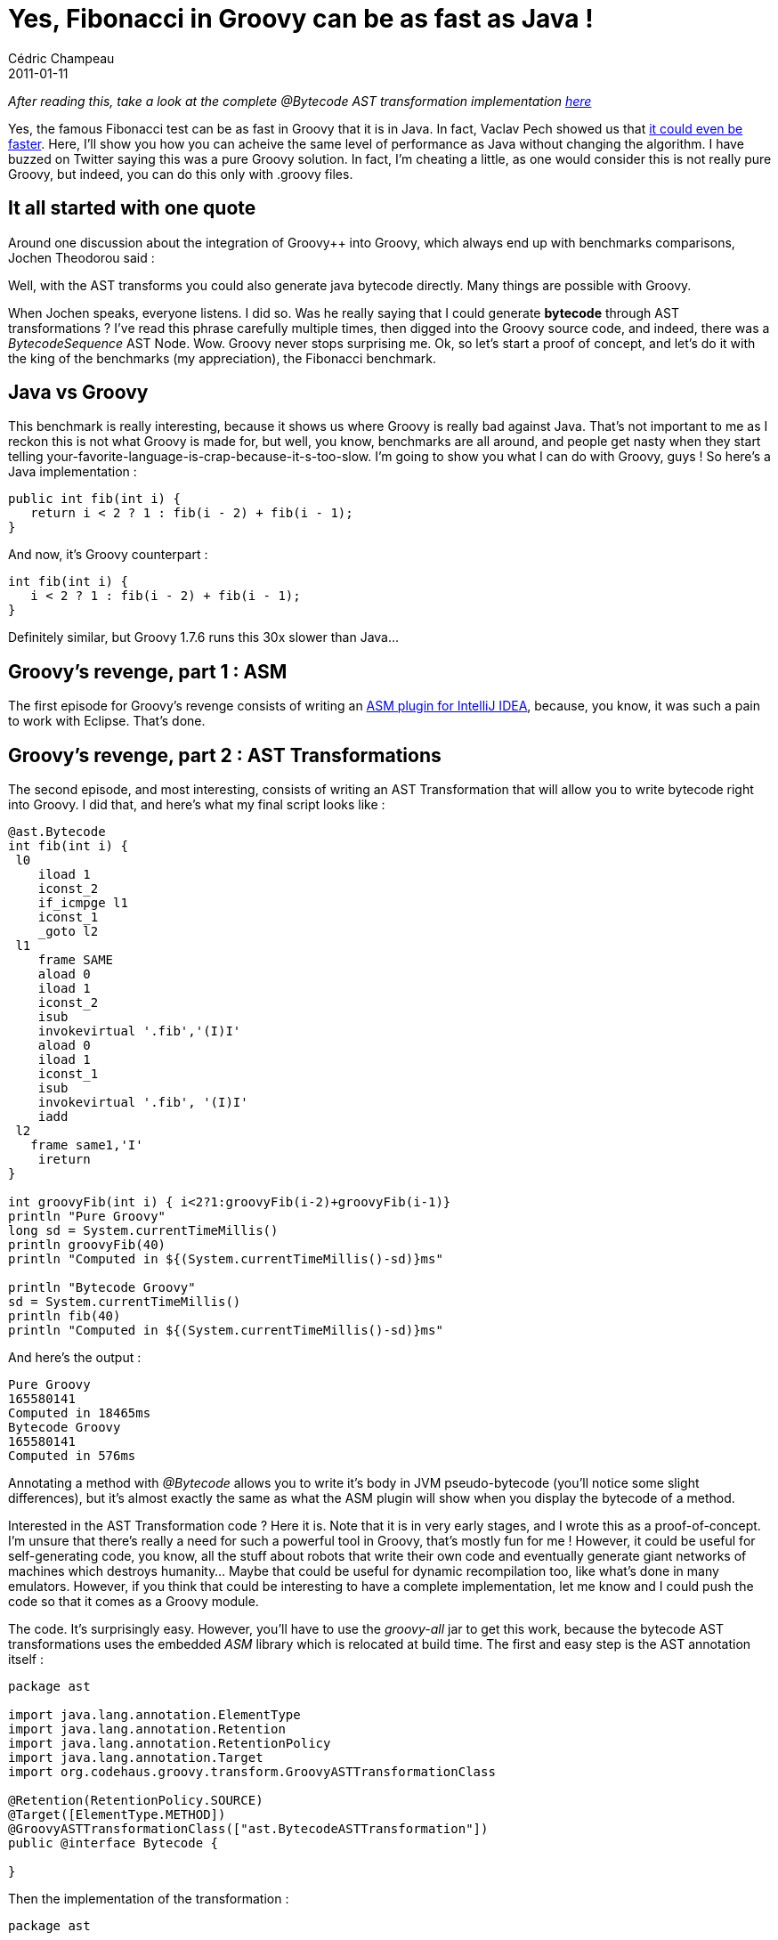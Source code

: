 = Yes, Fibonacci in Groovy can be as fast as Java !
Cédric Champeau
2011-01-11
:jbake-type: post
:jbake-tags: asm, bytecode, fibonacci, groovy, java, programming
:jbake-status: published
:source-highlighter: prettify
:id: yes_fibonacci_in_groovy_can

_After reading this, take a look at the complete @Bytecode AST transformation implementation https://www.jroller.com/melix/entry/asm_plugin_for_intellij_and[here]_

Yes, the famous Fibonacci test can be as fast in Groovy that it is in Java. In fact, Vaclav Pech showed us that https://www.jroller.com/vaclav/entry/memoize_groovy_functions_with_gpars[it could even be faster]. Here, I’ll show you how you can acheive the same level of performance as Java without changing the algorithm. I have buzzed on Twitter saying this was a pure Groovy solution. In fact, I’m cheating a little, as one would consider this is not really pure Groovy, but indeed, you can do this only with .groovy files.

[[]]
It all started with one quote
-----------------------------

Around one discussion about the integration of Groovy++ into Groovy, which always end up with benchmarks comparisons, Jochen Theodorou said :

Well, with the AST transforms you could also generate java bytecode directly. Many things are possible with Groovy.

When Jochen speaks, everyone listens. I did so. Was he really saying that I could generate *bytecode* through AST transformations ? I’ve read this phrase carefully multiple times, then digged into the Groovy source code, and indeed, there was a _BytecodeSequence_ AST Node. Wow. Groovy never stops surprising me. Ok, so let’s start a proof of concept, and let’s do it with the king of the benchmarks (my appreciation), the Fibonacci benchmark.

[[]]
Java vs Groovy
--------------

This benchmark is really interesting, because it shows us where Groovy is really bad against Java. That’s not important to me as I reckon this is not what Groovy is made for, but well, you know, benchmarks are all around, and people get nasty when they start telling your-favorite-language-is-crap-because-it-s-too-slow. I’m going to show you what I can do with Groovy, guys ! So here’s a Java implementation :

[source]
----
public int fib(int i) {
   return i < 2 ? 1 : fib(i - 2) + fib(i - 1);
}

----


And now, it’s Groovy counterpart :

[source]
----
int fib(int i) {
   i < 2 ? 1 : fib(i - 2) + fib(i - 1);
}

----


Definitely similar, but Groovy 1.7.6 runs this 30x slower than Java…

[[]]
Groovy’s revenge, part 1 : ASM
------------------------------

The first episode for Groovy’s revenge consists of writing an https://www.jroller.com/melix/entry/asm_bytecode_outline_for_intellij[ASM plugin for IntelliJ IDEA], because, you know, it was such a pain to work with Eclipse. That’s done.

[[]]
Groovy’s revenge, part 2 : AST Transformations
----------------------------------------------

The second episode, and most interesting, consists of writing an AST Transformation that will allow you to write bytecode right into Groovy. I did that, and here’s what my final script looks like :

[source]
----
@ast.Bytecode
int fib(int i) {
 l0
    iload 1
    iconst_2
    if_icmpge l1
    iconst_1
    _goto l2
 l1
    frame SAME
    aload 0
    iload 1
    iconst_2
    isub
    invokevirtual '.fib','(I)I'
    aload 0
    iload 1
    iconst_1
    isub
    invokevirtual '.fib', '(I)I'
    iadd
 l2
   frame same1,'I'
    ireturn
}

int groovyFib(int i) { i<2?1:groovyFib(i-2)+groovyFib(i-1)}
println "Pure Groovy"
long sd = System.currentTimeMillis()
println groovyFib(40)
println "Computed in ${(System.currentTimeMillis()-sd)}ms"

println "Bytecode Groovy"
sd = System.currentTimeMillis()
println fib(40)
println "Computed in ${(System.currentTimeMillis()-sd)}ms"

----


And here’s the output :

[source]
----
Pure Groovy
165580141
Computed in 18465ms
Bytecode Groovy
165580141
Computed in 576ms

----


Annotating a method with _@Bytecode_ allows you to write it’s body in JVM pseudo-bytecode (you’ll notice some slight differences), but it’s almost exactly the same as what the ASM plugin will show when you display the bytecode of a method.

Interested in the AST Transformation code ? Here it is. Note that it is in very early stages, and I wrote this as a proof-of-concept. I’m unsure that there’s really a need for such a powerful tool in Groovy, that’s mostly fun for me ! However, it could be useful for self-generating code, you know, all the stuff about robots that write their own code and eventually generate giant networks of machines which destroys humanity… Maybe that could be useful for dynamic recompilation too, like what’s done in many emulators. However, if you think that could be interesting to have a complete implementation, let me know and I could push the code so that it comes as a Groovy module.

The code. It’s surprisingly easy. However, you’ll have to use the _groovy-all_ jar to get this work, because the bytecode AST transformations uses the embedded _ASM_ library which is relocated at build time. The first and easy step is the AST annotation itself :

[source]
----
package ast

import java.lang.annotation.ElementType
import java.lang.annotation.Retention
import java.lang.annotation.RetentionPolicy
import java.lang.annotation.Target
import org.codehaus.groovy.transform.GroovyASTTransformationClass

@Retention(RetentionPolicy.SOURCE)
@Target([ElementType.METHOD])
@GroovyASTTransformationClass(["ast.BytecodeASTTransformation"])
public @interface Bytecode {

}

----


Then the implementation of the transformation :

[source]
----
package ast

import groovyjarjarasm.asm.Label
import groovyjarjarasm.asm.MethodVisitor
import groovyjarjarasm.asm.Opcodes
import org.codehaus.groovy.ast.ASTNode
import org.codehaus.groovy.ast.expr.ArgumentListExpression
import org.codehaus.groovy.ast.expr.MethodCallExpression
import org.codehaus.groovy.ast.expr.VariableExpression
import org.codehaus.groovy.ast.stmt.ExpressionStatement
import org.codehaus.groovy.classgen.BytecodeInstruction
import org.codehaus.groovy.classgen.BytecodeSequence
import org.codehaus.groovy.control.CompilePhase
import org.codehaus.groovy.control.SourceUnit
import org.codehaus.groovy.transform.ASTTransformation
import org.codehaus.groovy.transform.GroovyASTTransformation

@GroovyASTTransformation(phase = CompilePhase.SEMANTIC_ANALYSIS)
class BytecodeASTTransformation implements ASTTransformation, Opcodes {
 void visit(ASTNode[] nodes, SourceUnit source) {
  def meth = nodes[1]
  def instructions = meth.code.statements
  meth.code = new BytecodeSequence(new BytecodeInstruction() {
   @Override
   void visit(MethodVisitor mv) {
    def labels = [:]
    // perform first visit to collect labels
    instructions.each { ExpressionStatement stmt ->
     def expression = stmt.expression
     if (expression instanceof VariableExpression) {
      def text = expression.text
      if (text ==~ /l[0-9]+/) {
       labels.put(text, new Label())
      }
     }
    }
    instructions.each { ExpressionStatement stmt ->
     def expression = stmt.expression
     if (expression instanceof VariableExpression) {
      def text = expression.text
      if (text ==~ /l[0-9]+/) {
       mv.visitLabel(labels[text])
      } else if (text =~ /[aild]const|[aild]sub|[aild]add|[aild]return/) {
       mv.visitInsn(Opcodes."${text.toUpperCase()}")
      } else {
       throw new IllegalArgumentException("Bytecode operation unsupported : "+text);
      }
     } else if (expression instanceof MethodCallExpression) {
      if (expression.objectExpression instanceof VariableExpression && expression.arguments instanceof ArgumentListExpression) {
       if (expression.objectExpression.text=="this") {
        def opcode = expression.methodAsString.toUpperCase()
        ArgumentListExpression args = expression.arguments
        switch (opcode) {
         case '_GOTO':
          mv.visitJumpInsn(GOTO, labels[args.expressions[0].text])
          break;
         case 'IF_ICMPGE':
         case 'IF_ICMPLE':
         case 'IF_ICMPNE':
         case 'IF_ICMPLT':
         case 'IF_ICMPGT':
          mv.visitJumpInsn(Opcodes."${opcode}", labels[args.expressions[0].text])
          break;
         case 'ALOAD':
         case 'ILOAD':
          mv.visitVarInsn(Opcodes."${opcode}", args.expressions[0].text as int)
          break;
         case 'INVOKEVIRTUAL':
          def (clazz,call) = args.expressions[0].text.split(/\./)
          def signature = args.expressions[1].text
          if (!clazz) clazz = meth.declaringClass.name
          mv.visitMethodInsn(INVOKEVIRTUAL, clazz, call, signature)
          break;
         case 'FRAME':
          def frameId = args.expressions[0].text.toUpperCase()
          if ('SAME'==frameId) {
           mv.visitFrame(Opcodes.F_SAME, 0, null, 0, null);
           break;
          } else if ('SAME1'==frameId) {
           if (args.expressions[1].text=='I') {
            mv.visitFrame(Opcodes.F_SAME1, 0, null, 1, [Opcodes.INTEGER] as Object[]);
            break;
           }
          }
         default:
          throw new IllegalArgumentException("Bytecode operation unsupported : "+expression);
        }
       } else {
        throw new IllegalArgumentException("Bytecode operation unsupported : "+expression);
       }
      } else {
       throw new IllegalArgumentException("Bytecode operation unsupported : "+expression);
      }
     } else {
      throw new IllegalArgumentException("Bytecode operation unsupported : "+expression);
     }
    }
   }
  })
 }

}

----


The code shows that there are many bytecode instructions that I did not manage. This is because I just wanted a proof-of-concept, so I mostly dealt with the instructions required to make the Fibonacci test run. However, thanks to Groovy dynamic nature, the code is rather compact, and consists of three steps :

* Visit the method AST node to replace bytecode pseudo-instructions with a BytecodeSequence AST Node
* which requires visiting the code block itself to collect the labels
* then generate the visit instructions

[[]]
Conclusion
----------

My conclusion is rather simple : Groovy is amazing. Even when you think it’s beaten by another JVM language, you’ll always find room for improvement. This one looks like the most absolute solution : the DIY way, which reminds me when I was young and that I wrote assembler code on an Amstrad CPC 6128 for demos. This was fun, and I’m having fun again ! For you, if you find this code useful, then it’s a world of verify errors that opens to you. Good luck !

_Footnote : for those who don’t get the irony, this is obvioulsy not a solution for making Groovy faster. It’s a nonsense to take a benchmark like this and say ``Groovy is slow''. I’ve blogged many times about Groovy performance and showed this is rarely an issue. No, this point is about AST transformations, and how you could use bytecode to extend the language and implement missing features at the lower level._

